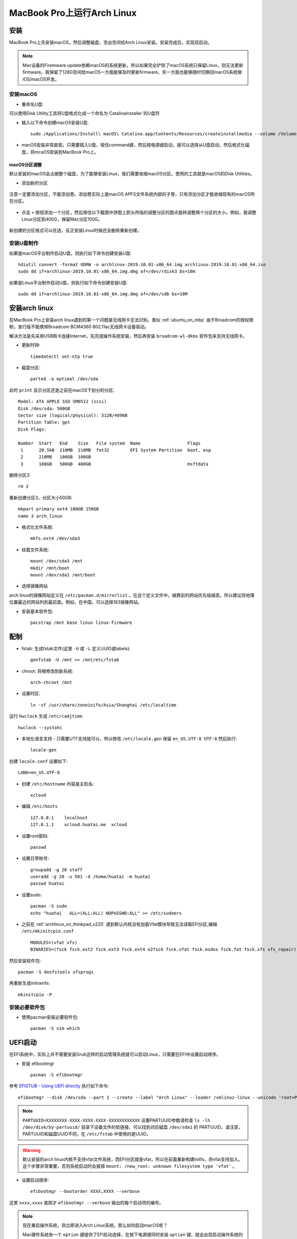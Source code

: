 .. _archlinux_on_mbp:

==============================
MacBook Pro上运行Arch Linux
==============================

安装
=========

MacBook Pro上先安装macOS，然后调整磁盘，空出空间给Arch Linux安装。安装完成后，实现双启动。

.. note::

   Mac设备的Firemware update依赖macOS的系统更新，所以如果完全铲除了macOS系统只保留Linux，则无法更新firmware。我保留了128G空间给macOS一方面能够及时更新firmware，另一方面也能够随时切换回macOS系统做iOS/macOS开发。

安装macOS
-------------

- 重命名U盘:

可以使用Disk Utility工具将U盘格式化成一个命名为`CatalinaInstaller`的U盘符

- 输入以下命令创建macOS安装U盘::

   sudo /Applications/Install\ macOS\ Catalina.app/Contents/Resources/createinstallmedia --volume /Volumes/CatalinaInstaller --nointeraction

- macOS安装非常直观，只需要插入U盘，按住command键，然后按电源键启动，就可以选择从U盘启动，然后格式化磁盘，将mcaOS安装到MacBook Pro上。

macOS分区调整
~~~~~~~~~~~~~~~~

默认安装的macOS会占据整个磁盘，为了能够安装Linux，我们需要收缩macOS分区。使用的工具就是macOS的Disk Utilities。

- 添加新的分区

.. figure:: ../../_static/linux/arch_linux/diskutil_partition.png
   :scale: 90

注意一定要添加分区，不能添加卷。添加卷实际上是macOS APFS文件系统内部的子卷，只有添加分区才能收缩现有的macOS所在分区。

.. figure:: ../../_static/linux/arch_linux/diskutil_partition_1.png
   :scale: 90

- 点击 ``+`` 按钮添加一个分区，然后按住以下截图中饼图上箭头所指的调整分区的圆点旋转调整两个分区的大小。例如，我调整Linux分区到400G，保留Mac分区100G。

.. figure:: ../../_static/linux/arch_linux/diskutil_partition_2.png
   :scale: 90

新创建的分区格式可以任选，反正安装Linux时候还会删除重新创建。

安装U盘制作
--------------

如果是macOS平台制作启动U盘，则执行如下命令创建安装U盘::

   hdiutil convert -format UDRW -o archlinux-2019.10.01-x86_64.img archlinux-2019.10.01-x86_64.iso
   sudo dd if=archlinux-2019.10.01-x86_64.img.dmg of=/dev/rdisk3 bs=10m

如果是Linux平台制作启动U盘，则执行如下命令创建安装U盘::

   sudo dd if=archlinux-2019.10.01-x86_64.img.dmg of=/dev/sdb bs=10M

安装arch linux
=================

在MacBook Pro上安装arch linux遇到的第一个问题是无线网卡无法识别。类似 :ref:`ubuntu_on_mbp` 由于Broadcom的授权限制，发行版不能携带Broadcom BCM4360 802.11ac无线网卡设备驱动。

解决方法是先采用USB网卡连接Internet，先完成操作系统安装，然后再安装 ``broadcom-wl-dkms`` 软件包来支持无线网卡。

- 更新时钟::

   timedatectl set-ntp true

- 磁盘分区::

   parted -a optimal /dev/sda

此时 ``print`` 显示分区还是之前在macOS下划分的分区::

   Model: ATA APPLE SSD SM0512 (scsi)
   Disk /dev/sda: 500GB
   Sector size (logical/physical): 512B/4096B
   Partition Table: gpt
   Disk Flags: 
   
   Number  Start   End    Size   File system  Name                  Flags
    1      20.5kB  210MB  210MB  fat32        EFI System Partition  boot, esp
    2      210MB   100GB  100GB
    3      100GB   500GB  400GB                                     msftdata

删除分区3::

   rm 3

重新创建分区3，分区大小50GB::

   mkpart primary ext4 100GB 150GB
   name 3 arch_linux

- 格式化文件系统::

   mkfs.ext4 /dev/sda3

- 挂载文件系统::

   mount /dev/sda3 /mnt
   mkdir /mnt/boot
   mount /dev/sda1 /mnt/boot

- 选择镜像网站

arch linux的镜像网站定义在 ``/etc/pacman.d/mirrorlist`` 。在这个定义文件中，越靠前的网站优先级越高，所以建议将地理位置最近的网站列到最前面。例如，在中国，可以选择163镜像网站。

- 安装基本软件包::

   pacstrap /mnt base linux linux-firmware

配制
======

- fstab: 生成fstab文件(这里 ``-U`` 或 ``-L`` 定义UUID或labels)::

   genfstab -U /mnt >> /mnt/etc/fstab

- chroot: 将根修改到新系统::

   arch-chroot /mnt

- 设置时区::

   ln -sf /usr/share/zoneinifo/Asia/Shanghai /etc/localtime

运行 ``hwclock`` 生成 ``/etc/cadjtime`` ::

   hwclock --systohc

- 本地化语言支持 - 只需要UTF支持就可以，所以修改 ``/etc/locale.gen`` 保留 ``en_US.UTF-8 UTF-8`` 然后执行::

   locale-gen

创建 ``locale.conf`` 设置如下::

   LANG=en_US.UTF-8

- 创建 ``/etc/hostname`` 内容是主机名::

   xcloud

- 编辑 ``/etc/hosts`` ::

   127.0.0.1    localhost
   127.0.1.1    xcloud.huatai.me  xcloud

- 设置root密码::

   passwd

- 设置日常帐号::

   groupadd -g 20 staff
   useradd -g 20 -u 501 -d /home/huatai -m huatai
   passwd huatai

- 设置sudo::

   pacman -S sudo
   echo "huatai   ALL=(ALL:ALL) NOPASSWD:ALL" >> /etc/sudoers

- 之前在 :ref:`archlinux_on_thinkpad_x220` 遇到默认内核没有加载Vfat模块导致无法读取EFI分区,编辑 ``/etc/mkinitcpio.conf`` ::

   MODULES=(vfat xfs)
   BINARIES=(fsck fsck.ext2 fsck.ext3 fsck.ext4 e2fsck fsck.vfat fsck.msdos fsck.fat fsck.xfs xfs_repair)

然后安装软件包::

   pacman -S dosfstools xfsprogs

再重新生成initramfs::

   mkinitcpio -P

安装必要软件包
---------------

- 使用pacman安装必要软件包::

   pacman -S vim which

UEFI启动
=============

在EFI系统中，实际上并不需要安装Grub这样的启动管理系统就可以启动Linux，只需要在EFI中设置启动顺序。

- 安装 efibootmgr ::
 
   pacman -S efibootmgr

参考 `EFISTUB - Using UEFI directly <https://wiki.archlinux.org/index.php/EFISTUB#Using_UEFI_directly>`_ 执行如下命令::

   efibootmgr --disk /dev/sda --part 1 --create --label "Arch Linux" --loader /vmlinuz-linux --unicode 'root=PARTUUID=XXXXXXXX-XXXX-XXXX-XXXX-XXXXXXXXXXXX rw initrd=\initramfs-linux.img' --verbose

.. note::

   ``PARTUUID=XXXXXXXX-XXXX-XXXX-XXXX-XXXXXXXXXXXX`` 设置PARTUUID参数请检查 ``ls -lh /dev/disk/by-partuuid/`` 目录下设备文件的软链接，可以找到对应磁盘 ``/dev/sda1`` 的 PARTUUID。请注意，PARTUUID和磁盘UUID不同，在 ``/etc/fstab`` 中使用的是UUID。

.. warning::

   默认安装的arch linux内核不支持vfat文件系统，而EFI分区就是vfat，所以在前面重新构建initfs，将vfat支持加入。这个步骤非常重要，否则系统启动时会报错 ``mount: /new_root: unknown filesystem type 'vfat'`` 。

- 设置启动顺序::

    efibootmgr --bootorder XXXX,XXXX --verbose

这里 ``xxxx,xxxx`` 是刚才 ``efibootmgr --verbose`` 输出的每个启动项的编号。

.. note::

   现在重启操作系统，则立即进入Arch Linux系统。那么如何启动macOS呢？

   Mac硬件系统有一个 ``option`` 键提供了EFI启动选择，在按下电源键同时安装 ``option`` 键，就会出现启动操作系统的选项。不过Mac的 ``option`` 键启动看不到Linux分区，所以这里只能作为重新启动macOS的方法。

   以上就可以满足macOS和Arch Linux的双启动设置需求。

Nvidia显卡
=============

我的笔记本MacBook 是 2013年底版本，属于 MacBook Pro 11,x 系列。从 ``dmidecode`` 可以看到::

   System Information
        Manufacturer: Apple Inc.
        Product Name: MacBookPro11,3

- 检查显卡::

   lspci -k | grep -A 2 -E "(VGA|3D)"

输出::

   01:00.0 VGA compatible controller: NVIDIA Corporation GK107M [GeForce GT 750M Mac Edition] (rev a1)
    Subsystem: Apple Inc. GK107M [GeForce GT 750M Mac Edition]
        Kernel driver in use: nouveau

当前是开源驱动 ``nouveau`` ，性能较差。

对于 GeForce 600-900 以及 Quadro/Tesla/Tegra K系列显卡，或者更新的显卡(2010-2019年)，安装 ``nvidia`` 或 ``nvidia-lts`` 驱动包::

   sudo pacman -S nvidia

安装完成后需要重启系统，因为 ``nvidia`` 软件包包含屏蔽 ``nouveau`` 模块配置，所以需要重启。

屏幕亮度
========

对于 :ref:`archlinux_on_thinkpad_x220` 是默认就可以通过屏幕亮度调节键直接调整亮度，这个屏幕亮度值是通过设置 ``/sys/class/backlight/gmux_backlight/brightness`` 来调整的。不过，对于Nvidia显卡，直接调整这个值不生效，需要以 ``root`` 身份执行以下命令::

   setpci -v -H1 -s 00:01.00 BRIDGE_CONTROL=0

然后调整就能够生效。

通过 :ref:`archlinux_aur` 安装 ``gmux_backlight`` 软件包之后，就可以以普通用户身份调整屏幕亮度，即修改 ``/sys/class/backlight/gmux_backlight/brightness`` 。

Suspend
=============

从 Linux Kernel 3.13 开始支持 Suspend(内核 3.12 从suspend唤醒时屏幕没有背光，只能使用 hibernate)，但是需要禁止USB唤醒功能，否则会导致suspend之后立即又恢复工作。执行以下命令将 ``XHC1`` 设置到 ``/proc/acpi/wakeup`` 就可以关闭::

   echo XHC1 | sudo tee /proc/acpi/wakeup

这个内核proc在设置之后， ``cat /proc/acpi/wakeup`` 输出::

   DeviceS-state  Status   Sysfs node       
   ...
   XHC1  S3*disabled  pci:0000:00:14.0      
   ...

.. note::

   不过，依然需要关闭蓝牙鼠标连接，否则鼠标移动还是可能会唤醒系统。但至少不再无法suspend了。

内核参数
=============

参考 `Arch Linux社区文档 - MacBookPro11,x#Kernel parameters <https://wiki.archlinux.org/index.php/MacBook
Pro11,x#Kernel_parameters>`_ ，实际上要设置 :ref:`archlinux_hibernates`  还需要传递参数 ``acpi_osi=Darwin`` 。这是因为从内核 4.17.2-1 开始，增加了 ``acpi_osi`` 参数空值会导致电池无法检测到。此外，添加了 ``acpi_osi`` 内核参数还可以增加电池寿命。

由于需要传递 ``acpi_mask_gpe=0x06`` 内核参数避免有时候迅速增加的终端寄存器值导致某个CPU核心达到100%。

.. note::

   确实我发现 ``dmesg -T`` 现实启动有Apple相关的ACPI报错，并且我也遇到过莫名其妙的系统负载极高现象，应该和上述内核参数相关。

完整 ``efi`` 命令如下::

   efibootmgr --disk /dev/sda --part 1 --create --label "Arch Linux" --loader /vmlinuz-linux --unicode 'root=PARTUUID=c31f68cd-97f7-4471-93c7-adb62b22a17b rw initrd=\initramfs-linux.img resume=UUID=e38d80cc-4044-4d34-b730-1f0c874ad765 swap_file_offset=7798784 acpi_osi=Darwin acpi_mask_gpe=0x06' --verbose

屏幕分辨率相关设置
=====================

MacBook Pro的屏幕分辨率极高，默认情况下Linux运行时字体都显示过小，在xfce桌面上主要调整如下：

- ``Settings => Appearance => Fonts`` (默认编辑区域文字)
  - 设置 ``Default Font`` 为 ``WenQuanYi Micro Hei Regular 13``
  - 设置 ``Default Monospace Font`` 为 ``WenQuanYi Micro Hei Regular 13``

- ``Settings => Windows Manager => Style => Theme => Default``
  - 设置 ``Title font`` 为 ``Sans Bold 13``

以上设置之后，基本图形功能都可以非常舒畅使用。但是，Firefox浏览器默认显示的自体过小，调整：

- 菜单 ``Preferences => Language and Appearance => Fonts and Colors``
  - 设置 ``Default front`` 为 ``Default(FreeSerif) 16``

但是，上述设置对于WEB页面已经通过CSS设置字体无效，除非你在 ``Advanced...`` 选项中 ``去除`` 选择 ``Allow pages to choose their own fonts, instead of your selections above`` 。不过，用自己定义的字体强制覆盖WEB页面自体会导致页面风格破坏。

解决方法是调整Firefox默认页面缩放比例，这个设置没有提供UI菜单，需要在地址栏输入 ``about:config`` 并回车，然后点击 ``I accept the risk!`` 按钮进入配置。搜索 ``layout.css.devPixelsPerPx`` ，这个选项默认设置值是 ``1.0`` ，表示页面显示比例是 100% 。可以调整这个数值，例如 ``1.5`` 表示显示比例 150%
，以此类推。不过，这个页面显示比例是全局影响，也会导致Firefox的菜单和工具条同步放大，所以也不宜调整过大，我在MacBook Pro上设置 ``1.5`` 基本已经满足大多数页面浏览。少数页面字体实在过小，只能通过 ``ctrl`` 加 ``+`` 按钮临时调整。

参考
========

- `Arch Linux社区文档 - MacBookPro11,x <https://wiki.archlinux.org/index.php/MacBookPro11,x>`_
- `Arch Linux社区文档 - NVIDIA <https://wiki.archlinux.org/index.php/NVIDIA>`_
